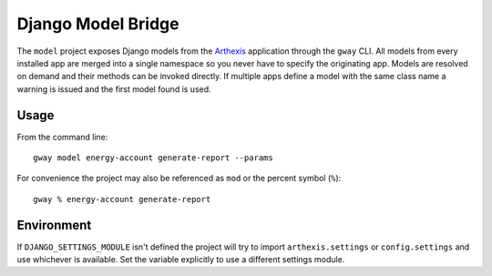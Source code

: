 Django Model Bridge
-------------------

The ``model`` project exposes Django models from the `Arthexis`_ application
through the ``gway`` CLI. All models from every installed app are merged into a
single namespace so you never have to specify the originating app. Models are
resolved on demand and their methods can be invoked directly. If multiple apps
define a model with the same class name a warning is issued and the first model
found is used.

Usage
=====

From the command line::

    gway model energy-account generate-report --params

For convenience the project may also be referenced as ``mod`` or the percent
symbol (``%``)::

    gway % energy-account generate-report

Environment
===========

If ``DJANGO_SETTINGS_MODULE`` isn't defined the project will try to import
``arthexis.settings`` or ``config.settings`` and use whichever is available.
Set the variable explicitly to use a different settings module.

.. _Arthexis: https://github.com/arthexis/arthexis
